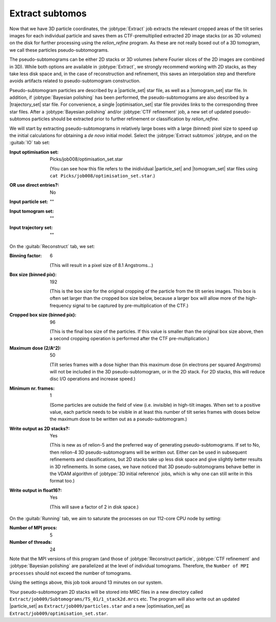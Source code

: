 .. _sec_sta_makepseudosubtomo:

Extract subtomos
================

Now that we have 3D particle coordinates, the :jobtype:`Extract` job extracts the relevant cropped areas of the tilt series images for each individual particle and saves them as CTF-premultiplied extracted 2D image stacks (or as 3D volumes) on the disk for further processing using the `relion_refine` program. As these are not really boxed out of a 3D tomogram, we call these particles pseudo-subtomograms. 

The pseudo-subtomograms can be either 2D stacks or 3D volumes (where Fourier slices of the 2D images are combined in 3D). While both options are available in :jobtype:`Extract`, we strongly recommend working with 2D stacks, as they take less disk space and, in the case of reconstruction and refinement, this saves an interpolation step and therefore avoids artifacts related to pseudo-subtomogram construction.

Pseudo-subtomogram particles are described by a |particle_set| star file, as well as a |tomogram_set| star file. In addition, if :jobtype:`Bayesian polishing` has been performed, the pseudo-subtomograms are also described by a |trajectory_set| star file. For convenience, a single |optimisation_set| star file provides links to the corresponding three star files. After a :jobtype:`Bayesian polishing` and/or :jobtype:`CTF refinement` job, a new set of updated pseudo-subtomos particles should be extracted prior to further refinement or classification by `relion_refine`.

We will start by extracting pseudo-subtomograms in relatively large boxes with a large (binned) pixel size to speed up the initial calculations for obtaining a *de novo* initial model. Select the :jobtype:`Extract subtomos` jobtype, and on the :guitab:`IO` tab set:


:Input optimisation set: Picks/job008/optimisation_set.star
			
    (You can see how this file refers to the inidividual |particle_set| and |tomogram_set| star files using ``cat Picks/job008/optimisation_set.star``.)

:OR use direct entries?: No
			 
:Input particle set: ""
		     
:Input tomogram set: ""
		     
:Input trajectory set: ""

On the :guitab:`Reconstruct` tab, we set:

:Binning factor: 6

    (This will result in a pixel size of 8.1 Angstroms...)
    
:Box size (binned pix): 192 

    (This is the box size for the original cropping of the particle from the tilt series images. This box is often set larger than the cropped box size below, because a larger box will allow more of the high-frequency signal to be captured by pre-multiplication of the CTF.)
    
:Cropped box size (binned pix): 96

    (This is the final box size of the particles. If this value is smaller than the original box size above, then a second cropping operation is performed after the CTF pre-multiplication.) 
				
:Maximum dose (2/A^2): 50

	(Tilt series frames with a dose higher than this maximum dose (in electrons per squared Angstroms) will not be included in the 3D pseudo-subtomogram, or in the 2D stack. For 2D stacks, this will reduce disc I/O operations and increase speed.)
	
:Minimum nr. frames: 1

	(Some particles are outside the field of view (i.e. invisible) in high-tilt images. When set to a positive value, each particle needs to be visible in at least this number of tilt series frames with doses below the maximum dose to be written out as a pseudo-subtomogram.)

:Write output as 2D stacks?: Yes

    (This is new as of relion-5 and the preferred way of generating pseudo-subtomograms. If set to No, then relion-4 3D pseudo-subtomograms will be written out. Either can be used in subsequent refinements and classifications, but 2D stacks take up less disk space and give slightly better results in 3D refinements. In some cases, we have noticed that 3D pseudo-subtomograms behave better in the VDAM algorithm of :jobtype:`3D initial reference` jobs, which is why one can still write in this format too.)
			     
:Write output in float16?: Yes

	(This will save a factor of 2 in disk space.)

On the :guitab:`Running` tab, we aim to saturate the processes on our 112-core CPU node by setting:

:Number of MPI procs: 5
:Number of threads: 24

Note that the MPI versions of this program (and those of :jobtype:`Reconstruct particle`, :jobtype:`CTF refinement` and :jobtype:`Bayesian polishing` are parallelized at the level of individual tomograms. Therefore, the ``Number of MPI processes`` should not exceed the number of tomograms.

Using the settings above, this job took around 13 minutes on our system.

Your pseudo-subtomogram 2D stacks will be stored into MRC files in a new directory called ``Extract/job009/Subtomograms/TS_01/1_stack2d.mrcs`` etc. The program will also write out an updated |particle_set| as ``Extract/job009/particles.star`` and a new |optimisation_set| as ``Extract/job009/optimisation_set.star``.







.. |tomogram_set| replace:: :ref:`tomogram set <sec_sta_tomogram_set>`
.. |particle_set| replace:: :ref:`particle set <sec_sta_particle_set>`
.. |trajectory_set| replace:: :ref:`trajectory set <sec_sta_trajectory_set>`
.. |optimisation_set| replace:: :ref:`optimisation set <sec_sta_optimisation_set>`
